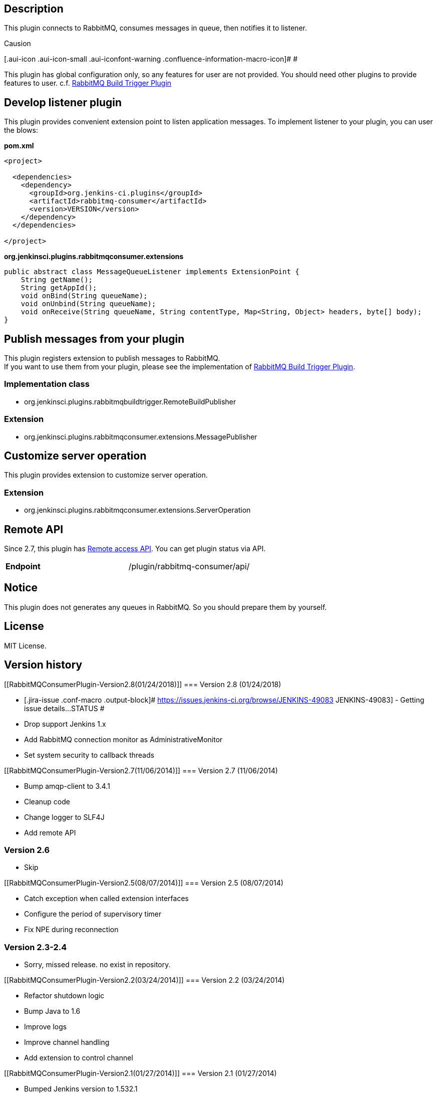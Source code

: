 [[RabbitMQConsumerPlugin-Description]]
== Description

This plugin connects to RabbitMQ, consumes messages in queue, then
notifies it to listener.

Causion

[.aui-icon .aui-icon-small .aui-iconfont-warning .confluence-information-macro-icon]#
#

This plugin has global configuration only, so any features for user are
not provided. You should need other plugins to provide features to user.
c.f.
https://wiki.jenkins-ci.org/display/JENKINS/RabbitMQ+Build+Trigger+Plugin[RabbitMQ
Build Trigger Plugin]

[[RabbitMQConsumerPlugin-Developlistenerplugin]]
== Develop listener plugin

This plugin provides convenient extension point to listen application
messages. To implement listener to your plugin, you can user the blows:

*pom.xml*

[source,syntaxhighlighter-pre]
----
<project>

  <dependencies>
    <dependency>
      <groupId>org.jenkins-ci.plugins</groupId>
      <artifactId>rabbitmq-consumer</artifactId>
      <version>VERSION</version>
    </dependency>
  </dependencies>

</project>
----

*org.jenkinsci.plugins.rabbitmqconsumer.extensions*

[source,syntaxhighlighter-pre]
----
public abstract class MessageQueueListener implements ExtensionPoint {
    String getName();
    String getAppId();
    void onBind(String queueName);
    void onUnbind(String queueName);
    void onReceive(String queueName, String contentType, Map<String, Object> headers, byte[] body);
}
----

[[RabbitMQConsumerPlugin-Publishmessagesfromyourplugin]]
== Publish messages from your plugin

This plugin registers extension to publish messages to RabbitMQ. +
If you want to use them from your plugin, please see the implementation
of
https://wiki.jenkins-ci.org/display/JENKINS/RabbitMQ+Build+Trigger+Plugin[RabbitMQ
Build Trigger Plugin].

[[RabbitMQConsumerPlugin-Implementationclass]]
=== Implementation class

* org.jenkinsci.plugins.rabbitmqbuildtrigger.RemoteBuildPublisher

[[RabbitMQConsumerPlugin-Extension]]
=== Extension

* org.jenkinsci.plugins.rabbitmqconsumer.extensions.MessagePublisher

[[RabbitMQConsumerPlugin-Customizeserveroperation]]
== Customize server operation

This plugin provides extension to customize server operation.

[[RabbitMQConsumerPlugin-Extension.1]]
=== Extension

* org.jenkinsci.plugins.rabbitmqconsumer.extensions.ServerOperation

[[RabbitMQConsumerPlugin-RemoteAPI]]
== Remote API

Since 2.7, this plugin has
https://wiki.jenkins-ci.org/display/JENKINS/Remote+access+API[Remote
access API]. You can get plugin status via API.

[cols=",",]
|===
|*Endpoint* |/plugin/rabbitmq-consumer/api/
|===

[[RabbitMQConsumerPlugin-Notice]]
== Notice

This plugin does not generates any queues in RabbitMQ. So you should
prepare them by yourself.

[[RabbitMQConsumerPlugin-License]]
== License

MIT License.

[[RabbitMQConsumerPlugin-Versionhistory]]
== Version history

[[RabbitMQConsumerPlugin-Version2.8(01/24/2018)]]
=== Version 2.8 (01/24/2018)

* [.jira-issue .conf-macro .output-block]#
https://issues.jenkins-ci.org/browse/JENKINS-49083[[.aui-icon .aui-icon-wait .issue-placeholder]##
##JENKINS-49083] - [.summary]#Getting issue details...#
[.aui-lozenge .aui-lozenge-subtle .aui-lozenge-default .issue-placeholder]#STATUS#
#
* Drop support Jenkins 1.x
* Add RabbitMQ connection monitor as AdministrativeMonitor
* Set system security to callback threads

[[RabbitMQConsumerPlugin-Version2.7(11/06/2014)]]
=== Version 2.7 (11/06/2014)

* Bump amqp-client to 3.4.1
* Cleanup code
* Change logger to SLF4J
* Add remote API

[[RabbitMQConsumerPlugin-Version2.6]]
=== Version 2.6

* Skip

[[RabbitMQConsumerPlugin-Version2.5(08/07/2014)]]
=== Version 2.5 (08/07/2014)

* Catch exception when called extension interfaces
* Configure the period of supervisory timer
* Fix NPE during reconnection

[[RabbitMQConsumerPlugin-Version2.3-2.4]]
=== Version 2.3-2.4

* Sorry, missed release. no exist in repository.

[[RabbitMQConsumerPlugin-Version2.2(03/24/2014)]]
=== Version 2.2 (03/24/2014)

* Refactor shutdown logic
* Bump Java to 1.6
* Improve logs
* Improve channel handling
* Add extension to control channel

[[RabbitMQConsumerPlugin-Version2.1(01/27/2014)]]
=== Version 2.1 (01/27/2014)

* Bumped Jenkins version to 1.532.1
* Remove recursive reference
* Stop Heartbeat setting
** should follow given setting from server
* Fix unnecessary callback
* Cleanup code
* Add tests

[[RabbitMQConsumerPlugin-Version2.0(01/14/2014)]]
=== Version 2.0 (01/14/2014)

* Fix NPE potential issue
* Add new extension points to consume/publish message.
* Deprecate interfaces
** 1.0 style interfaces are no longer called. So you should not bump
this easily.

[[RabbitMQConsumerPlugin-Version1.9(07/23/2013)]]
=== Version 1.9 (07/23/2013)

* Fix: Service URI with userinfo is not valid in spite of fully
following amqp uri spec.
** Isolate userinfo from Service URI
** Add new field to set username and password

[[RabbitMQConsumerPlugin-Version1.8(07/18/2013)]]
=== Version 1.8 (07/18/2013)

* Add some interfaces for publish
** Add/Remove channle listener
** Setup method (Exchange declaration / Bind queue)
** Expand PublishResult

[[RabbitMQConsumerPlugin-Version1.7(07/17/2013)]]
=== Version 1.7 (07/17/2013)

* Add publish feature

[[RabbitMQConsumerPlugin-Version1.6(07/11/2013)]]
=== Version 1.6 (07/11/2013)

* Improve locking opportunity
* Bumped amqp-client to 3.1.4

[[RabbitMQConsumerPlugin-Version1.5(05/30/2013)]]
=== Version 1.5 (05/30/2013)

* Prevent to terminate connection when RuntimeException is raised in
message handler

[[RabbitMQConsumerPlugin-Version1.4(04/16/2013)]]
=== Version 1.4 (04/16/2013)

* Fix "Undelete queue item" issue
* Fix "Never open channel" issue due to missing condition check
* Improve channel update handling and logging messages

[[RabbitMQConsumerPlugin-Version1.3(04/09/2013)]]
=== Version 1.3 (04/09/2013)

* Fix "Cannot update queue parameters" issue

[[RabbitMQConsumerPlugin-Version1.2(04/09/2013)]]
=== Version 1.2 (04/09/2013)

* Fix "Parameters with checkbox cannot be saved" issue
* Fix localization
* Bumped amqp-client to 3.0.4

[[RabbitMQConsumerPlugin-Version1.1(04/01/2013)]]
=== Version 1.1 (04/01/2013)

Re-release

[[RabbitMQConsumerPlugin-Version1.0(04/01/2013)]]
=== Version 1.0 (04/01/2013)

Initial release
